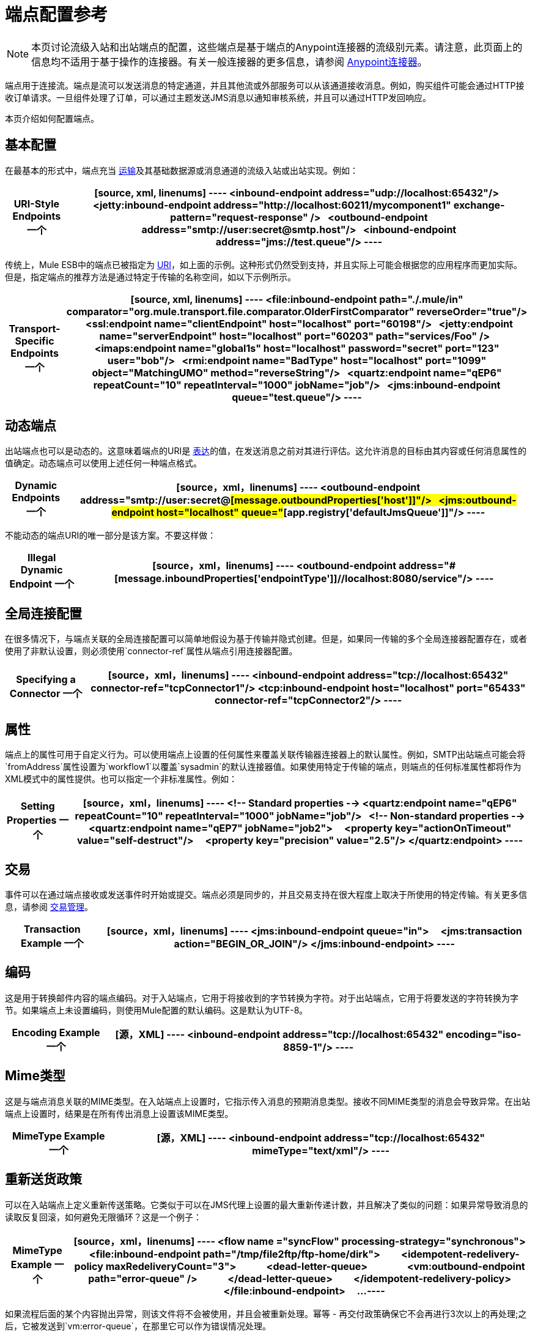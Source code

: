 = 端点配置参考
:keywords: customize, customize endpoints

[NOTE]
====
本页讨论流级入站和出站端点的配置，这些端点是基于端点的Anypoint连接器的流级别元素。请注意，此页面上的信息均不适用于基于操作的连接器。有关一般连接器的更多信息，请参阅 link:/mule-user-guide/v/3.7/anypoint-connectors[Anypoint连接器]。
====

端点用于连接流。端点是流可以发送消息的特定通道，并且其他流或外部服务可以从该通道接收消息。例如，购买组件可能会通过HTTP接收订单请求。一旦组件处理了订单，可以通过主题发送JMS消息以通知审核系统，并且可以通过HTTP发回响应。

本页介绍如何配置端点。

== 基本配置

在最基本的形式中，端点充当 link:/mule-user-guide/v/3.7/connecting-using-transports[运输]及其基础数据源或消息通道的流级入站或出站实现。例如：

[%header%autowidth.spread]
|===
| *URI-Style Endpoints*

一个|

[source, xml, linenums]
----
<inbound-endpoint address="udp://localhost:65432"/>
 
<jetty:inbound-endpoint address="http://localhost:60211/mycomponent1" exchange-pattern="request-response" />
 
<outbound-endpoint address="smtp://user:secret@smtp.host"/>
 
<inbound-endpoint address="jms://test.queue"/>
----
|===

传统上，Mule ESB中的端点已被指定为 link:/mule-user-guide/v/3.7/mule-endpoint-uris[URI]，如上面的示例。这种形式仍然受到支持，并且实际上可能会根据您的应用程序而更加实际。但是，指定端点的推荐方法是通过特定于传输的名称空间，如以下示例所示。

[%header%autowidth.spread]
|===
| *Transport-Specific Endpoints*

一个|

[source, xml, linenums]
----
<file:inbound-endpoint path="./.mule/in"
comparator="org.mule.transport.file.comparator.OlderFirstComparator" reverseOrder="true"/>
 
<ssl:endpoint name="clientEndpoint" host="localhost" port="60198"/>
 
<jetty:endpoint name="serverEndpoint" host="localhost" port="60203" path="services/Foo" />
 
<imaps:endpoint name="global1s" host="localhost" password="secret" port="123" user="bob"/>
 
<rmi:endpoint name="BadType" host="localhost" port="1099" object="MatchingUMO" method="reverseString"/>
 
<quartz:endpoint name="qEP6" repeatCount="10" repeatInterval="1000" jobName="job"/>
 
<jms:inbound-endpoint queue="test.queue"/>
----
|===

== 动态端点

出站端点也可以是动态的。这意味着端点的URI是 link:/mule-user-guide/v/3.7/mule-expression-language-mel[表达]的值，在发送消息之前对其进行评估。这允许消息的目标由其内容或任何消息属性的值确定。动态端点可以使用上述任何一种端点格式。

[%header%autowidth.spread]
|===
| *Dynamic Endpoints*

一个| [source，xml，linenums]
----
<outbound-endpoint address="smtp://user:secret@#[message.outboundProperties['host']]"/>
 
<jms:outbound-endpoint host="localhost" queue="#[app.registry['defaultJmsQueue']]"/>
----
|===

不能动态的端点URI的唯一部分是该方案。不要这样做：

[%header%autowidth.spread]
|===
| *Illegal Dynamic Endpoint*

一个| [source，xml，linenums]
----
<outbound-endpoint address="#[message.inboundProperties['endpointType']]//localhost:8080/service"/>
----
|===

== 全局连接配置

在很多情况下，与端点关联的全局连接配置可以简单地假设为基于传输并隐式创建。但是，如果同一传输的多个全局连接器配置存在，或者使用了非默认设置，则必须使用`connector-ref`属性从端点引用连接器配置。

[%header%autowidth.spread]
|===
| *Specifying a Connector*

一个| [source，xml，linenums]
----
<inbound-endpoint address="tcp://localhost:65432" connector-ref="tcpConnector1"/>
<tcp:inbound-endpoint host="localhost" port="65433" connector-ref="tcpConnector2"/>
----
|===

== 属性

端点上的属性可用于自定义行为。可以使用端点上设置的任何属性来覆盖关联传输器连接器上的默认属性。例如，SMTP出站端点可能会将`fromAddress`属性设置为`workflow1`以覆盖`sysadmin`的默认连接器值。如果使用特定于传输的端点，则端点的任何标准属性都将作为XML模式中的属性提供。也可以指定一个非标准属性。例如：

[%header%autowidth.spread]
|===
| *Setting Properties*

一个| [source，xml，linenums]
----
<!-- Standard properties -->
<quartz:endpoint name="qEP6" repeatCount="10" repeatInterval="1000" jobName="job"/>
 
<!-- Non-standard properties -->
<quartz:endpoint name="qEP7" jobName="job2">
    <property key="actionOnTimeout" value="self-destruct"/>
    <property key="precision" value="2.5"/>
</quartz:endpoint>
----
|===

== 交易

事件可以在通过端点接收或发送事件时开始或提交。端点必须是同步的，并且交易支持在很大程度上取决于所使用的特定传输。有关更多信息，请参阅 link:/mule-user-guide/v/3.7/transaction-management[交易管理]。

[%header%autowidth.spread]
|===
| *Transaction Example*

一个| [source，xml，linenums]
----
<jms:inbound-endpoint queue="in">
    <jms:transaction action="BEGIN_OR_JOIN"/>
</jms:inbound-endpoint>
----
|===

== 编码

这是用于转换邮件内容的端点编码。对于入站端点，它用于将接收到的字节转换为字符。对于出站端点，它用于将要发送的字符转换为字节。如果端点上未设置编码，则使用Mule配置的默认编码。这是默认为UTF-8。

[%header%autowidth.spread]
|===
| *Encoding Example*

一个| [源，XML]
----
<inbound-endpoint address="tcp://localhost:65432" encoding="iso-8859-1"/>
----
|===

==  Mime类型

这是与端点消息关联的MIME类型。在入站端点上设置时，它指示传入消息的预期消息类型。接收不同MIME类型的消息会导致异常。在出站端点上设置时，结果是在所有传出消息上设置该MIME类型。

[%header%autowidth.spread]
|===
| *MimeType Example*

一个| [源，XML]
----
<inbound-endpoint address="tcp://localhost:65432" mimeType="text/xml"/>
----
|===

== 重新送货政策

可以在入站端点上定义重新传送策略。它类似于可以在JMS代理上设置的最大重新传递计数，并且解决了类似的问题：如果异常导致消息的读取反复回滚，如何避免无限循环？这是一个例子：

[%header%autowidth.spread]
|===
| *MimeType Example*

一个| [source，xml，linenums]
----
<flow name ="syncFlow" processing-strategy="synchronous">
    <file:inbound-endpoint path="/tmp/file2ftp/ftp-home/dirk">
        <idempotent-redelivery-policy maxRedeliveryCount="3">
            <dead-letter-queue>
                <vm:outbound-endpoint path="error-queue" />
            </dead-letter-queue>
        </idempotent-redelivery-policy>
    </file:inbound-endpoint>
    ...
----
|===

如果流程后面的某个内容抛出异常，则该文件将不会被使用，并且会被重新处理。幂等 - 再交付政策确保它不会再进行3次以上的再处理;之后，它被发送到`vm:error-queue`，在那里它可以作为错误情况处理。

== 在端点中嵌入消息处理器

以下消息处理器可嵌套在端点内：

* 变压器

* 过滤器

* 安全筛选器

* 聚合器

* 分配器

* 自定义消息处理器

您可以将任意数量的这些消息处理器作为子端点上的子元素（入站或出站），并按照它们列出的消息顺序应用于通过该端点的任何消息。

在同步出站端点的情况下，涉及响应消息，因此任何数量的消息处理器也可以放入响应包装器中，并按照列出的顺序应用于响应消息。

请注意，这些元素中的任何一个都可以在本地声明（即端点内联）或全局声明（并通过ref = "foo"属性引用）。

=== 变压器

可以在端点上配置 link:/mule-user-guide/v/3.7/using-transformers[变形金刚]，在端点上封装转换逻辑，然后根据需要重新使用它。

变形金刚在端点上使用子元素进行配置。在入站端点上进行配置时，它们用于转换端点接收到的消息，并且在出站端点上配置时，它们将用于在发送消息之前转换消息。

响应转换器可以在嵌套的`<response>`元素中进行配置。在入站端点上配置这些变换器时，这些变换器将在通过传输器发回之前应用于该消息，并且在出站端点上配置时，它们将应用于从出站端点的调用接收到的消息（如果有）。

与在端点上配置的所有消息处理器一样，它们的配置顺序也是它们的执行顺序。

[source,xml, linenums]
----
<inbound-endpoint address="file://./test-data/in">
  <xml-to-object-transformer/>
  <expression-filter expression=""/>
  <transformer ref="ExceptionBeanToErrorMessage"/>
  <response>
    <custom-transformer class=""/>   
  </response>
</inbound-endpoint>
----

在上面的示例中，您可以看到配置了两个请求转换器，其中一个在表达式过滤器之前执行，另一个在后面执行。在`<response>`元素中配置的自定义转换器将应用于响应消息。

尽管可以使用<transformer ref=""/>元素从端点引用全局定义的变换器，如上例所示，端点也支持快捷方式通知。

`transformer-refs`和`responseTransformer-refs`属性可用于快速轻松地引用全局端点。

[source,xml, linenums]
----
<inbound-endpoint address="file://./test-data/in" transformer-refs="globalTransformer1 globalTransformer2" responseTransformer-refs="globalTransformer2"/>
----

以这种方式引用的任何变换器都将添加到配置了子元素的消息处理器列表的末尾，因此最后执行。如果您需要它们在其他类似过滤器之前执行，或者需要将全局端点与本地定义的端点按特定顺序结合使用，请改为使用`<transformer>`元素。

=== 过滤器

一个端点可以包含一个过滤器来选择性地忽略某些消息过滤器可以是传输特定的，如JMS选择器或文件过滤器，也可以是通用过滤器，如JXPath。所有传输都不支持筛选，并且使用某些传输在端点上设置筛选会产生`UnsupportedOperationException`。有关更多信息，请参阅使用过滤器。

[%header%autowidth.spread]
|===
| *Filter Example*

一个| [source，xml，linenums]
----
<jms:endpoint queue="in.queue">
    <jms:selector expression="JMSPriority > 5"/>
</jms:endpoint>
 
<vm:endpoint name="fruitBowlEndpoint" path="fruitBowlPublishQ">
    <message-property-filter pattern="foo=bar"/>
</vm:endpoint>
----
|===

== 全球终端

全局端点虽然不是必需的，但对于组织良好的配置文件而言，建议使用最佳实践。全局端点可以被认为是共享端点配置的模板。全局端点可以按全局定义使用，也可以通过添加更多配置属性或元素进行扩展。

要引用全局端点，请使用通常的`<inbound-endpoint>`和`<outbound-endpoint>`元素，并使用`ref`属性指定全局端点名称。

[%header%autowidth.spread]
|===
| *Global endpoint example*

一个| [source，xml，linenums]
----
<file:endpoint name="fileReader" reverseOrder="true" comparator="org.mule.transport.file.comparator.OlderFirstComparator"/>
...cut...
 
  <flow name="Priority1">
        <file:inbound-endpoint ref="fileReader" path="/var/prio1"/>
        ...cut...
  </flow>
 
  <flow name="Priority2">
        <file:inbound-endpoint ref="fileReader" path="/var/prio2"/>
        ...cut...
  </flow>
----
|===

在上例中，`"fileReader"`端点用作入站端点的模板。属性`reverseOrder`和`comparator`只需要声明一次，并且每个入站端点的属性`path`都会更改。

== 自定义消息来源

您可以用自定义消息源替换流中的任何入站端点。这使您可以使用任何类作为流的消息源，包括连接器。您可以使用_ <custom-source> _元素配置自定义消息源。在元素中，您可以标识自定义源的类。您可以使用Spring bean属性进一步配置自定义消息源。

以下代码示例为流配置自定义消息源：

[source,xml, linenums]
----
<flow name="useMyCustomSource">
   <custom-source class="org.my.customClass">
      <spring:property name="threads" value="500"/>
   </custom-source>
   <vm:outbound-endpoint path="output" exchange-pattern="one-way"/>
</flow>
----

== 通用端点参考

以下参考表列出了可以为Mule中的 link:/mule-user-guide/v/3.7/generic-connector[通用终点]配置的属性。

== 入站端点

入站端点通过关联的传输接收消息。与全局端点一样，每个传输都实现自己的入站端点元素。

入站端点的=== 属性

[%header%autowidth.spread]
|===
| {名称{1}}说明
| `name`  |识别注册表中的端点。无需在入站或出站端点上设置“名称”属性，仅在全局端点上设置。 +
*Type*：`name (no spaces)` +
*Required*：否+
*Default*：无
| `ref`  |对全局端点的引用，用作构建此端点的模板。模板修复地址（协议，路径，主机等），并可以为各种属性指定初始值，但是可以在本地定义其他属性（只要它们不以任何方式更改地址）。 +
*Type*：`string` +
*Required*：否+
*Default*：无
| `address`  |此端点的通用地址。如果使用此属性，则必须将协议指定为URI的一部分。另外，大多数传输提供了自己的属性来指定地址（路径，主机等）。请注意，地址属性不能与'ref'或传输提供的替代属性组合。 +
*Type*：`string` +
*Required*：否+
*Default*：无
| `responseTimeout`  |如果进行同步端点调用+，响应超时
*Type*：`integer` +
*Required*：否+
*Default*：无
| `encoding`  |用于消息的字符串编码。 +
*Type*：`string` +
*Required*：否+
*Default*：无
| `connector-ref`  |与此端点关联的连接器的名称。如果为此传输定义了多个连接器，则必须指定此项。 +
*Type*：`string` +
*Required*：否+
*Default*：无
| `transformer-refs`  |在将消息传递到组件之前（按顺序）应用于消息的变换器列表。 +
*Type*：`list of names` +
*Required*：否+
*Default*：无
| `responseTransformer-refs`  |在通过传输返回之前应用（按顺序）同步响应的变换器列表。 +
*Type*：`list of names` +
*Required*：否+
*Default*：无
| `disableTransportTransformer`  |请勿使用与此端点传输相对应的默认入站/出站/响应变换器（如果有）。 +
*Type*：`boolean` +
*Required*：否+
*Default*：无
| `mimeType`  | MIME类型，例如`text/plain`或`application/json` +
*Type*：`string` +
*Required*：否+
*Default*：无
| `exchange-pattern`  | *Type*：`enumeration` +
*Required*：否+
*Default*：无
|===

入站端点的=== 子元素

[%header%autowidth.spread]
|===
| {名称{1}}基数 |说明
| `abstract-reconnection-strategy`  | 0..1  |重新连接策略元素的占位符。重新连接策略定义了Mule应该如何尝试处理连接失败。
| `abstract-multi-transaction`  | 0..1  |多事务元素的占位符。多事务允许一系列操作跨越不同的传输组合在一起，例如， JMS和JDBC，但没有XA的开销。权衡是XA可靠性保证不可用，并且服务必须准备好处理重复。这与1.5 PC概念非常相似。 EE专用功能。
| `response`  | {0..1 {3}}
| `abstract-redelivery-policy`  | 0..1  |重新送货政策的占位符。重新传送策略决定了重复传送同一条消息时要采取的措施。
| `abstract-transaction`  | 0..1  |事务元素的占位符。事务处理允许将一系列操作分组在一起。
| `abstract-transformer`  | 0..1  |变压器元件的占位符。变形金刚转换消息有效载荷。
| `abstract-filter`  | 0..1  |过滤元素的占位符，用于控制处理哪些消息。
| `abstract-security-filter`  | 0..1  |安全过滤器元素的占位符，用于控制对系统的访问。
| `abstract-intercepting-message-processor`  | 0..1  |拦截路由器元素的占位符。
| `abstract-observer-message-processor`  | 0..1  |消息处理器的占位符，用于观察消息但不会突变它用于记录日志。
| `processor`  | 0..1  |对其他地方定义的消息处理器的引用。
| `custom-processor`  | {0..1 {3}}
| `abstract-mixed-content-message-processor`  | 0..1  |消息处理器元素的占位符。
| `property`  | 0 .. *  |设置一个Mule属性。这是可以在组件，服务等上设置的名称/值对，它提供了配置系统的通用方法。通常情况下，您不需要像这样使用泛型属性，因为几乎所有的功能都是通过专用元素公开的。但是，它可以用于配置隐蔽或忽略的选项以及从通用端点元素配置传输。
| `properties`  | 0..1  | Mule属性的地图。
|===

== 出站端点

出站端点通过关联的传输器发送消息。与全局端点一样，每个传输都实现其自己的出站端点元素。

=== 出站端点的属性

[%header%autowidth.spread]
|===
| {名称{1}}说明
| `name`  |识别注册表中的端点。无需在入站或出站端点上设置“名称”属性，仅在全局端点上设置。 +
*Type*：`name (no spaces)` +
*Required*：否+
*Default*：无
| `ref`  |对全局端点的引用，用作构建此端点的模板。模板修复地址（协议，路径，主机等），并可以为各种属性指定初始值，但是可以在本地定义其他属性（只要它们不以任何方式更改地址）。 +
*Type*：`string` +
*Required*：否+
*Default*：无
| `address`  |此端点的通用地址。如果使用此属性，则必须将协议指定为URI的一部分。另外，大多数传输提供了自己的属性来指定地址（路径，主机等）。请注意，地址属性不能与'ref'或传输提供的替代属性组合。 +
*Type*：`string` +
*Required*：否+
*Default*：无
| `responseTimeout`  |如果进行同步端点调用+，响应超时
*Type*：`integer` +
*Required*：否+
*Default*：无
| `encoding`  |用于消息的字符串编码。 +
*Type*：`string` +
*Required*：否+
*Default*：无
| `connector-ref`  |与此端点关联的连接器的名称。如果为此传输定义了多个连接器，则必须指定此项。 +
*Type*：`string` +
*Required*：否+
*Default*：无
| `transformer-refs`  |在将消息传递到组件之前，按顺序应用消息的变换器列表。 +
*Type*：`list of names` +
*Required*：否+
*Default*：无
| `responseTransformer-refs`  |在通过传输器返回之前应用（按顺序）同步响应的变换器列表。 +
*Type*：`list of names` +
*Required*：否+
*Default*：无
| `disableTransportTransformer`  |请勿使用与此端点传输相对应的默认入站/出站/响应变换器（如果有）。 +
*Type*：`boolean` +
*Required*：否+
*Default*：无
| `mimeType`  | MIME类型，例如`text/plain`或`application/json` +
*Type*：`string` +
*Required*：否+
*Default*：无
| `exchange-pattern`  | *Type*：`enumeration` +
*Required*：否+
*Default*：无
|===

出站端点的=== 子元素

[%header%autowidth.spread]
|===
| {名称{1}}基数 |说明
| `abstract-reconnection-strategy`  | 0..1  |重新连接策略元素的占位符。重新连接策略定义了Mule应该如何尝试处理连接失败。
| `abstract-multi-transaction`  | 0..1  |多事务元素的占位符。多事务允许一系列操作跨越不同的传输组合在一起，例如JMS和JDBC，但没有XA的开销。权衡是XA可靠性保证不可用，并且服务必须准备好处理重复。这与1.5 PC概念非常相似。 EE专用功能。
| `response`  | {0..1 {3}}
| `abstract-redelivery-policy`  | 0..1  |重新送货政策的占位符。重新传送策略决定了重复传送同一条消息时要采取的措施。
| `abstract-transaction`  | 0..1  |事务元素的占位符。事务处理允许将一系列操作分组在一起。
| `abstract-transformer`  | 0..1  |变压器元件的占位符。变形金刚转换消息有效载荷。
| `abstract-filter`  | 0..1  |过滤元素的占位符，用于控制处理哪些消息。
| `abstract-security-filter`  | 0..1  |安全过滤器元素的占位符，用于控制对系统的访问。
| `abstract-intercepting-message-processor`  | 0..1  |拦截路由器元素的占位符。
| `abstract-observer-message-processor`  | 0..1  |消息处理器的占位符，用于观察消息但不会突变它用于记录日志。
| `processor`  | 0..1  |对其他地方定义的消息处理器的引用。
| `custom-processor`  | {0..1 {3}}
| `abstract-mixed-content-message-processor`  | 0..1  |消息处理器元素的占位符。
| `property`  | 0 .. *  |设置一个Mule属性。这是可以在组件，服务等上设置的名称/值对，它提供了配置系统的通用方法。通常情况下，您不需要像这样使用泛型属性，因为几乎所有的功能都是通过专用元素公开的。但是，它可以用于配置隐蔽或忽略的选项以及从通用端点元素配置传输。
| `properties`  | 0..1  | Mule属性的地图。
|===

== 端点

全局端点，充当可用于通过引用全局端点名称在配置中的其他位置构建入站或出站端点的模板。每个传输都使用更友好的语法来实现自己的端点元素，但是这个通用元素可以通过提供正确的地址URI来与任何传输一起使用。例如，"vm://foo"描述了一个VM传输端点。

=== 端点的属性

[%header%autowidth.spread]
|===
| {名称{1}}说明
| `name`  |标识端点，以便其他元素可以引用它。这个名字也可以在MuleClient中引用。 +
*Type*：`name (no spaces)` +
*Required*：是+
*Default*：无
| `ref`  |对全局端点的引用，用作构建此端点的模板。模板修复地址（协议，路径，主机等），并可以为各种属性指定初始值，但是可以在本地定义其他属性（只要它们不以任何方式更改地址）。 +
*Type*：`string` +
*Required*：否+
*Default*：无
| `address`  |此端点的通用地址。如果使用此属性，则必须将协议指定为URI的一部分。另外，大多数传输提供了自己的属性来指定地址（路径，主机等）。请注意，地址属性不能与'ref'或传输提供的替代属性组合。 +
*Type*：`string` +
*Required*：否+
*Default*：无
| `responseTimeout`  |如果进行同步端点调用+，响应超时
*Type*：`integer` +
*Required*：否+
*Default*：无
| `encoding`  |用于消息的字符串编码。 +
*Type*：`string` +
*Required*：否+
*Default*：无
| `connector-ref`  |与此端点关联的连接器的名称。如果为此传输定义了多个连接器，则必须指定此项。 +
*Type*：`string` +
*Required*：否+
*Default*：无
| `transformer-refs`  |在将消息传递到组件之前，按顺序应用消息的变换器列表。 +
*Type*：`list of names` +
*Required*：否+
*Default*：无
| `responseTransformer-refs`  |在通过传输器返回之前应用（按顺序）同步响应的变换器列表。 +
*Type*：`list of names` +
*Required*：否+
*Default*：无
| `disableTransportTransformer`  |请勿使用与此端点传输相对应的默认入站/出站/响应变换器（如果有）。 +
*Type*：`boolean` +
*Required*：否+
*Default*：无
| `mimeType`  | MIME类型，例如`text/plain`或`application/json` +
*Type*：`string` +
*Required*：否+
*Default*：无
| `exchange-pattern`  |  +
*Type*：`enumeration` +
*Required*：否+
*Default*：无
|===

端点的=== 子元素
[%header%autowidth.spread]
|===
| {名称{1}}基数 |说明
| `abstract-reconnection-strategy`  | 0..1  |重新连接策略元素的占位符。重新连接策略定义了Mule应该如何尝试处理连接失败。
| `abstract-multi-transaction`  | 0..1  |多事务元素的占位符。多事务允许一系列操作跨越不同的传输组合在一起，例如JMS和JDBC，但没有XA的开销。权衡是XA可靠性保证不可用，并且服务必须准备好处理重复。这与1.5 PC概念非常相似。 EE专用功能。
| `response`  | {0..1 {3}}
|抽象重新传送策略 | 0..1  |重新传送策略的占位符。重新传送策略决定了重复传送同一条消息时要采取的措施。
| `abstract-transaction`  | 0..1  |事务元素的占位符。事务处理允许将一系列操作分组在一起。
| `abstract-transformer`  | 0..1  |变压器元件的占位符。变形金刚转换消息有效载荷。
| abstract-filter  | 0..1  |过滤元素的占位符，用于控制处理哪些消息。
| `abstract-security-filter`  | 0..1  |安全过滤器元素的占位符，用于控制对系统的访问。
| `abstract-intercepting-message-processor`  | 0..1  |拦截路由器元素的占位符。
| `abstract-observer-message-processor`  | 0..1  |消息处理器的占位符，用于观察消息但不会改变它用于记录的消息。
| `processor`  | 0..1  |对其他地方定义的消息处理器的引用。
| `custom-processor`  | {0..1 {3}}
| `abstract-mixed-content-message-processor`  | 0..1  |消息处理器元素的占位符。
| `property`  | 0 .. *  |设置一个Mule属性。这是可以在组件，服务等上设置的名称/值对，它提供了配置系统的通用方法。通常情况下，您不需要像这样使用泛型属性，因为几乎所有的功能都是通过专用元素公开的。但是，它可以用于配置隐蔽或忽略的选项以及从通用端点元素配置传输。
| `properties`  | 0..1  | Mule属性的地图。
|===
